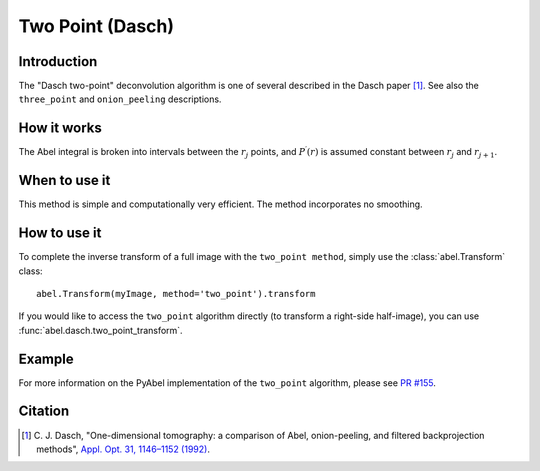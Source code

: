 Two Point  (Dasch)
==================


Introduction
------------

The "Dasch two-point" deconvolution algorithm is one of several
described in the Dasch paper [1]_. See also the ``three_point`` and
``onion_peeling`` descriptions.

How it works
------------

The Abel integral is broken into intervals between the :math:`r_j`
points, and :math:`P^\prime(r)` is assumed constant between :math:`r_j` and
:math:`r_{j+1}`.

When to use it
--------------

This method is simple and computationally very efficient. The method
incorporates no smoothing.


How to use it
-------------

To complete the inverse transform of a full image with the ``two_point method``, simply use the :class:`abel.Transform` class: ::

    abel.Transform(myImage, method='two_point').transform

If you would like to access the ``two_point`` algorithm directly (to transform a right-side half-image), you can use :func:`abel.dasch.two_point_transform`.


Example
-------

.. plot:: ../examples/example_dasch_methods.py
    :include-source:


For more information on the PyAbel implementation of the ``two_point`` algorithm, please see `PR #155 <https://github.com/PyAbel/PyAbel/pull/155#issuecomment-200630188>`_.


Citation
--------

.. [1] \ C. J. Dasch, "One-dimensional tomography: a comparison of Abel, onion-peeling, and filtered backprojection methods", `Appl. Opt. 31, 1146–1152 (1992) <https://doi.org/10.1364/AO.31.001146>`_.
